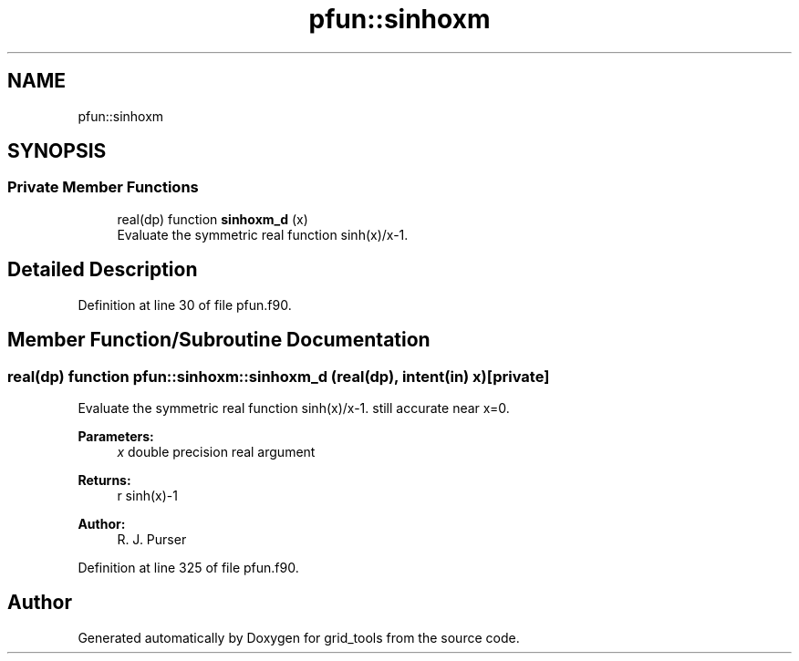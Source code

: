 .TH "pfun::sinhoxm" 3 "Thu Jun 20 2024" "Version 1.13.0" "grid_tools" \" -*- nroff -*-
.ad l
.nh
.SH NAME
pfun::sinhoxm
.SH SYNOPSIS
.br
.PP
.SS "Private Member Functions"

.in +1c
.ti -1c
.RI "real(dp) function \fBsinhoxm_d\fP (x)"
.br
.RI "Evaluate the symmetric real function sinh(x)/x-1\&. "
.in -1c
.SH "Detailed Description"
.PP 
Definition at line 30 of file pfun\&.f90\&.
.SH "Member Function/Subroutine Documentation"
.PP 
.SS "real(dp) function pfun::sinhoxm::sinhoxm_d (real(dp), intent(in) x)\fC [private]\fP"

.PP
Evaluate the symmetric real function sinh(x)/x-1\&. still accurate near x=0\&.
.PP
\fBParameters:\fP
.RS 4
\fIx\fP double precision real argument 
.RE
.PP
\fBReturns:\fP
.RS 4
r sinh(x)-1 
.RE
.PP
\fBAuthor:\fP
.RS 4
R\&. J\&. Purser 
.RE
.PP

.PP
Definition at line 325 of file pfun\&.f90\&.

.SH "Author"
.PP 
Generated automatically by Doxygen for grid_tools from the source code\&.
